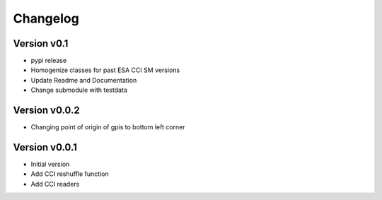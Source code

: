 =========
Changelog
=========

Version v0.1
==============
- pypi release
- Homogenize classes for past ESA CCI SM versions
- Update Readme and Documentation
- Change submodule with testdata

Version v0.0.2
==============

- Changing point of origin of gpis to bottom left corner

Version v0.0.1
==============

- Initial version
- Add CCI reshuffle function
- Add CCI readers
